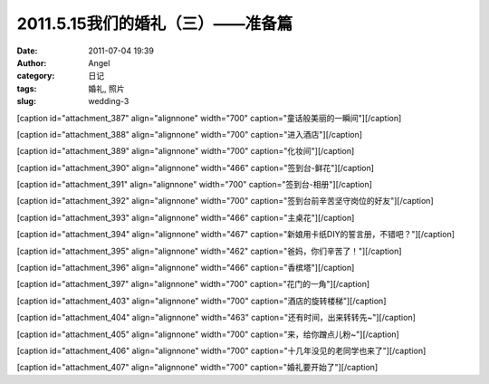 2011.5.15我们的婚礼（三）——准备篇
######################
:date: 2011-07-04 19:39
:author: Angel
:category: 日记
:tags: 婚礼, 照片
:slug: wedding-3

[caption id="attachment\_387" align="alignnone" width="700"
caption="童话般美丽的一瞬间"]\ |童话般美丽的一瞬间|\ [/caption]

  

[caption id="attachment\_388" align="alignnone" width="700"
caption="进入酒店"]\ |进入酒店|\ [/caption]

 

[caption id="attachment\_389" align="alignnone" width="700"
caption="化妆间"]\ |化妆间|\ [/caption]

 

[caption id="attachment\_390" align="alignnone" width="466"
caption="签到台-鲜花"]\ |签到台-鲜花|\ [/caption]

 

[caption id="attachment\_391" align="alignnone" width="700"
caption="签到台-相册"]\ |签到台-相册|\ [/caption]

 

[caption id="attachment\_392" align="alignnone" width="700"
caption="签到台前辛苦坚守岗位的好友"]\ |签到台前辛苦坚守岗位的好友|\ [/caption]

 

[caption id="attachment\_393" align="alignnone" width="466"
caption="主桌花"]\ |主桌花|\ [/caption]

 

[caption id="attachment\_394" align="alignnone" width="467"
caption="新娘用卡纸DIY的誓言册，不错吧？"]\ |新娘用卡纸DIY的誓言册，不错吧？|\ [/caption]

 

[caption id="attachment\_395" align="alignnone" width="462"
caption="爸妈，你们辛苦了！"]\ |爸妈，你们辛苦了！|\ [/caption]

 

[caption id="attachment\_396" align="alignnone" width="466"
caption="香槟塔"]\ |香槟塔|\ [/caption]

 

[caption id="attachment\_397" align="alignnone" width="700"
caption="花门的一角"]\ |花门的一角|\ [/caption]

 

[caption id="attachment\_403" align="alignnone" width="700"
caption="酒店的旋转楼梯"]\ |酒店的旋转楼梯|\ [/caption]

 

[caption id="attachment\_404" align="alignnone" width="463"
caption="还有时间，出来转转先~"]\ |还有时间，出来转转先~|\ [/caption]

 

[caption id="attachment\_405" align="alignnone" width="700"
caption="来，给你蹭点儿粉~"]\ |来，给你蹭点儿粉~|\ [/caption]

 

[caption id="attachment\_406" align="alignnone" width="700"
caption="十几年没见的老同学也来了"]\ |十几年没见的老同学也来了|\ [/caption]

 

[caption id="attachment\_407" align="alignnone" width="700"
caption="婚礼要开始了"]\ |婚礼要开始了|\ [/caption]

.. |童话般美丽的一瞬间| image:: http://www.gocalf.com/blog/wp-content/uploads/2011/07/wed3010-700x465.jpg
   :target: http://www.gocalf.com/blog/wp-content/uploads/2011/07/wed3010.jpg
.. |进入酒店| image:: http://www.gocalf.com/blog/wp-content/uploads/2011/07/wed3020-700x466.jpg
   :target: http://www.gocalf.com/blog/wp-content/uploads/2011/07/wed3020.jpg
.. |化妆间| image:: http://www.gocalf.com/blog/wp-content/uploads/2011/07/wed3030-700x466.jpg
   :target: http://www.gocalf.com/blog/wp-content/uploads/2011/07/wed3030.jpg
.. |签到台-鲜花| image:: http://www.gocalf.com/blog/wp-content/uploads/2011/07/wed3040-466x700.jpg
   :target: http://www.gocalf.com/blog/wp-content/uploads/2011/07/wed3040.jpg
.. |签到台-相册| image:: http://www.gocalf.com/blog/wp-content/uploads/2011/07/wed3050-700x466.jpg
   :target: http://www.gocalf.com/blog/wp-content/uploads/2011/07/wed3050.jpg
.. |签到台前辛苦坚守岗位的好友| image:: http://www.gocalf.com/blog/wp-content/uploads/2011/07/wed3060-700x466.jpg
   :target: http://www.gocalf.com/blog/wp-content/uploads/2011/07/wed3060.jpg
.. |主桌花| image:: http://www.gocalf.com/blog/wp-content/uploads/2011/07/wed3070-466x700.jpg
   :target: http://www.gocalf.com/blog/wp-content/uploads/2011/07/wed3070.jpg
.. |新娘用卡纸DIY的誓言册，不错吧？| image:: http://www.gocalf.com/blog/wp-content/uploads/2011/07/wed3080-467x700.jpg
   :target: http://www.gocalf.com/blog/wp-content/uploads/2011/07/wed3080.jpg
.. |爸妈，你们辛苦了！| image:: http://www.gocalf.com/blog/wp-content/uploads/2011/07/wed3090-462x700.jpg
   :target: http://www.gocalf.com/blog/wp-content/uploads/2011/07/wed3090.jpg
.. |香槟塔| image:: http://www.gocalf.com/blog/wp-content/uploads/2011/07/wed3100-466x700.jpg
   :target: http://www.gocalf.com/blog/wp-content/uploads/2011/07/wed3100.jpg
.. |花门的一角| image:: http://www.gocalf.com/blog/wp-content/uploads/2011/07/wed3110-700x465.jpg
   :target: http://www.gocalf.com/blog/wp-content/uploads/2011/07/wed3110.jpg
.. |酒店的旋转楼梯| image:: http://www.gocalf.com/blog/wp-content/uploads/2011/07/wed3120-700x466.jpg
   :target: http://www.gocalf.com/blog/wp-content/uploads/2011/07/wed3120.jpg
.. |还有时间，出来转转先~| image:: http://www.gocalf.com/blog/wp-content/uploads/2011/07/wed3130-463x700.jpg
   :target: http://www.gocalf.com/blog/wp-content/uploads/2011/07/wed3130.jpg
.. |来，给你蹭点儿粉~| image:: http://www.gocalf.com/blog/wp-content/uploads/2011/07/wed3140-700x466.jpg
   :target: http://www.gocalf.com/blog/wp-content/uploads/2011/07/wed3140.jpg
.. |十几年没见的老同学也来了| image:: http://www.gocalf.com/blog/wp-content/uploads/2011/07/wed3150-700x466.jpg
   :target: http://www.gocalf.com/blog/wp-content/uploads/2011/07/wed3150.jpg
.. |婚礼要开始了| image:: http://www.gocalf.com/blog/wp-content/uploads/2011/07/wed3160-700x466.jpg
   :target: http://www.gocalf.com/blog/wp-content/uploads/2011/07/wed3160.jpg
